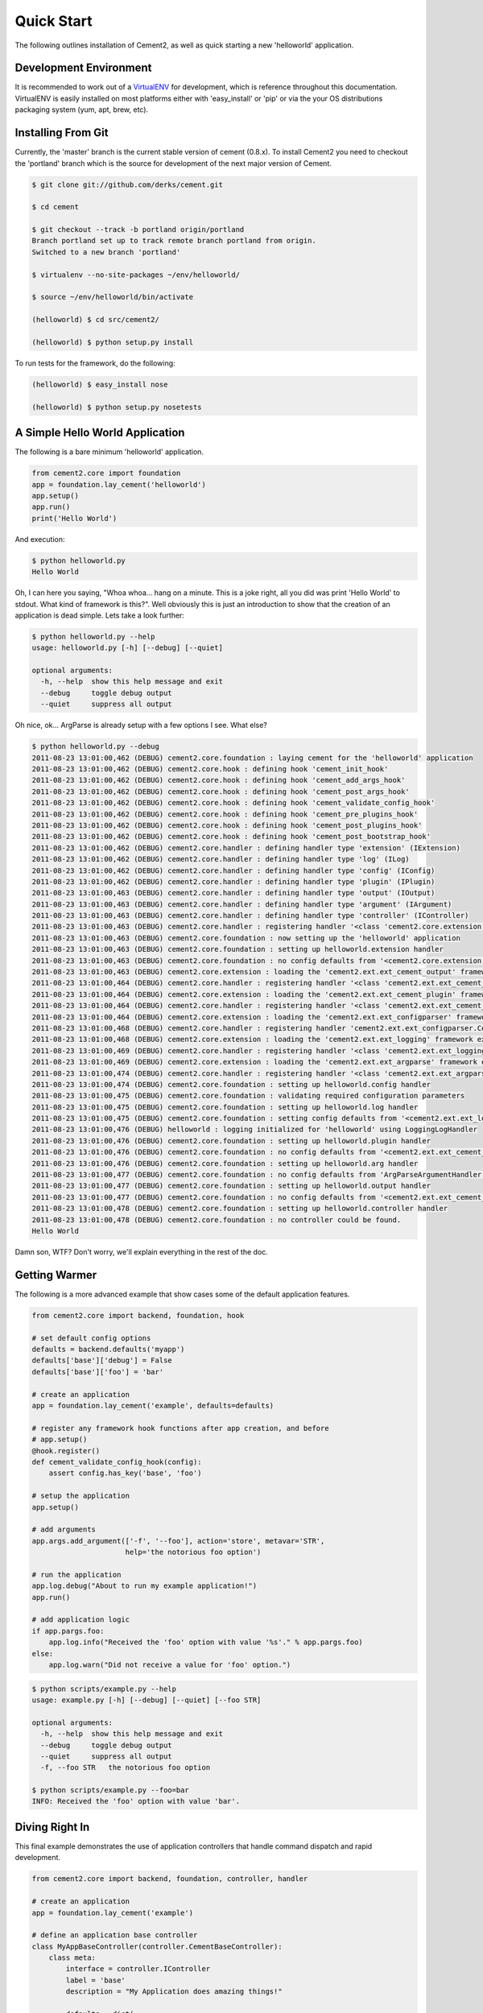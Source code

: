Quick Start
===========

The following outlines installation of Cement2, as well as quick starting a
new 'helloworld' application.

Development Environment
-----------------------

It is recommended to work out of a `VirtualENV <http://pypi.python.org/pypi/virtualenv>`_ 
for development, which is reference throughout this documentation.  VirtualENV
is easily installed on most platforms either with 'easy_install' or 'pip' or
via the your OS distributions packaging system (yum, apt, brew, etc).


Installing From Git
-------------------

Currently, the 'master' branch is the current stable version of cement (0.8.x).
To install Cement2 you need to checkout the 'portland' branch which is the
source for development of the next major version of Cement.  

.. code-block:: text

    $ git clone git://github.com/derks/cement.git
    
    $ cd cement
    
    $ git checkout --track -b portland origin/portland
    Branch portland set up to track remote branch portland from origin.
    Switched to a new branch 'portland'

    $ virtualenv --no-site-packages ~/env/helloworld/
    
    $ source ~/env/helloworld/bin/activate
    
    (helloworld) $ cd src/cement2/
    
    (helloworld) $ python setup.py install
    

To run tests for the framework, do the following:

.. code-block:: text
    
    (helloworld) $ easy_install nose
    
    (helloworld) $ python setup.py nosetests


A Simple Hello World Application
--------------------------------

The following is a bare minimum 'helloworld' application.

.. code-block:: python

    from cement2.core import foundation
    app = foundation.lay_cement('helloworld')
    app.setup()
    app.run()
    print('Hello World')
    
And execution:

.. code-block:: text

    $ python helloworld.py 
    Hello World
    
    
Oh, I can here you saying, "Whoa whoa... hang on a minute.  This is a joke 
right, all you did was print 'Hello World' to stdout.  What kind of framework 
is this?".  Well obviously this is just an introduction to show that the 
creation of an application is dead simple.  Lets take a look further:

.. code-block:: text

    $ python helloworld.py --help
    usage: helloworld.py [-h] [--debug] [--quiet]

    optional arguments:
      -h, --help  show this help message and exit
      --debug     toggle debug output
      --quiet     suppress all output
    
Oh nice, ok... ArgParse is already setup with a few options I see.  What else?

.. code-block:: text

    $ python helloworld.py --debug
    2011-08-23 13:01:00,462 (DEBUG) cement2.core.foundation : laying cement for the 'helloworld' application
    2011-08-23 13:01:00,462 (DEBUG) cement2.core.hook : defining hook 'cement_init_hook'
    2011-08-23 13:01:00,462 (DEBUG) cement2.core.hook : defining hook 'cement_add_args_hook'
    2011-08-23 13:01:00,462 (DEBUG) cement2.core.hook : defining hook 'cement_post_args_hook'
    2011-08-23 13:01:00,462 (DEBUG) cement2.core.hook : defining hook 'cement_validate_config_hook'
    2011-08-23 13:01:00,462 (DEBUG) cement2.core.hook : defining hook 'cement_pre_plugins_hook'
    2011-08-23 13:01:00,462 (DEBUG) cement2.core.hook : defining hook 'cement_post_plugins_hook'
    2011-08-23 13:01:00,462 (DEBUG) cement2.core.hook : defining hook 'cement_post_bootstrap_hook'
    2011-08-23 13:01:00,462 (DEBUG) cement2.core.handler : defining handler type 'extension' (IExtension)
    2011-08-23 13:01:00,462 (DEBUG) cement2.core.handler : defining handler type 'log' (ILog)
    2011-08-23 13:01:00,462 (DEBUG) cement2.core.handler : defining handler type 'config' (IConfig)
    2011-08-23 13:01:00,462 (DEBUG) cement2.core.handler : defining handler type 'plugin' (IPlugin)
    2011-08-23 13:01:00,463 (DEBUG) cement2.core.handler : defining handler type 'output' (IOutput)
    2011-08-23 13:01:00,463 (DEBUG) cement2.core.handler : defining handler type 'argument' (IArgument)
    2011-08-23 13:01:00,463 (DEBUG) cement2.core.handler : defining handler type 'controller' (IController)
    2011-08-23 13:01:00,463 (DEBUG) cement2.core.handler : registering handler '<class 'cement2.core.extension.CementExtensionHandler'>' into handlers['extension']['cement']
    2011-08-23 13:01:00,463 (DEBUG) cement2.core.foundation : now setting up the 'helloworld' application
    2011-08-23 13:01:00,463 (DEBUG) cement2.core.foundation : setting up helloworld.extension handler
    2011-08-23 13:01:00,463 (DEBUG) cement2.core.foundation : no config defaults from '<cement2.core.extension.CementExtensionHandler object at 0x100581a50>'
    2011-08-23 13:01:00,463 (DEBUG) cement2.core.extension : loading the 'cement2.ext.ext_cement_output' framework extension
    2011-08-23 13:01:00,464 (DEBUG) cement2.core.handler : registering handler '<class 'cement2.ext.ext_cement_output.CementOutputHandler'>' into handlers['output']['cement']
    2011-08-23 13:01:00,464 (DEBUG) cement2.core.extension : loading the 'cement2.ext.ext_cement_plugin' framework extension
    2011-08-23 13:01:00,464 (DEBUG) cement2.core.handler : registering handler '<class 'cement2.ext.ext_cement_plugin.CementPluginHandler'>' into handlers['plugin']['cement']
    2011-08-23 13:01:00,464 (DEBUG) cement2.core.extension : loading the 'cement2.ext.ext_configparser' framework extension
    2011-08-23 13:01:00,468 (DEBUG) cement2.core.handler : registering handler 'cement2.ext.ext_configparser.ConfigParserConfigHandler' into handlers['config']['configparser']
    2011-08-23 13:01:00,468 (DEBUG) cement2.core.extension : loading the 'cement2.ext.ext_logging' framework extension
    2011-08-23 13:01:00,469 (DEBUG) cement2.core.handler : registering handler '<class 'cement2.ext.ext_logging.LoggingLogHandler'>' into handlers['log']['logging']
    2011-08-23 13:01:00,469 (DEBUG) cement2.core.extension : loading the 'cement2.ext.ext_argparse' framework extension
    2011-08-23 13:01:00,474 (DEBUG) cement2.core.handler : registering handler '<class 'cement2.ext.ext_argparse.ArgParseArgumentHandler'>' into handlers['argument']['argparse']
    2011-08-23 13:01:00,474 (DEBUG) cement2.core.foundation : setting up helloworld.config handler
    2011-08-23 13:01:00,475 (DEBUG) cement2.core.foundation : validating required configuration parameters
    2011-08-23 13:01:00,475 (DEBUG) cement2.core.foundation : setting up helloworld.log handler
    2011-08-23 13:01:00,475 (DEBUG) cement2.core.foundation : setting config defaults from '<cement2.ext.ext_logging.LoggingLogHandler object at 0x100418050>'
    2011-08-23 13:01:00,476 (DEBUG) helloworld : logging initialized for 'helloworld' using LoggingLogHandler
    2011-08-23 13:01:00,476 (DEBUG) cement2.core.foundation : setting up helloworld.plugin handler
    2011-08-23 13:01:00,476 (DEBUG) cement2.core.foundation : no config defaults from '<cement2.ext.ext_cement_plugin.CementPluginHandler object at 0x1005c5250>'
    2011-08-23 13:01:00,476 (DEBUG) cement2.core.foundation : setting up helloworld.arg handler
    2011-08-23 13:01:00,477 (DEBUG) cement2.core.foundation : no config defaults from 'ArgParseArgumentHandler(prog='helloworld.py', usage=None, description=None, version=None, formatter_class=<class 'argparse.HelpFormatter'>, conflict_handler='error', add_help=True)'
    2011-08-23 13:01:00,477 (DEBUG) cement2.core.foundation : setting up helloworld.output handler
    2011-08-23 13:01:00,477 (DEBUG) cement2.core.foundation : no config defaults from '<cement2.ext.ext_cement_output.CementOutputHandler object at 0x1005c55d0>'
    2011-08-23 13:01:00,478 (DEBUG) cement2.core.foundation : setting up helloworld.controller handler
    2011-08-23 13:01:00,478 (DEBUG) cement2.core.foundation : no controller could be found.
    Hello World
    

Damn son, WTF?  Don't worry, we'll explain everything in the rest of the doc.

Getting Warmer
--------------

The following is a more advanced example that show cases some of the default
application features.

.. code-block:: python
    
    from cement2.core import backend, foundation, hook

    # set default config options
    defaults = backend.defaults('myapp')
    defaults['base']['debug'] = False
    defaults['base']['foo'] = 'bar'

    # create an application
    app = foundation.lay_cement('example', defaults=defaults)

    # register any framework hook functions after app creation, and before 
    # app.setup()
    @hook.register()
    def cement_validate_config_hook(config):
        assert config.has_key('base', 'foo')
    
    # setup the application
    app.setup()

    # add arguments
    app.args.add_argument(['-f', '--foo'], action='store', metavar='STR',
                          help='the notorious foo option')

    # run the application
    app.log.debug("About to run my example application!")
    app.run()

    # add application logic
    if app.pargs.foo:
        app.log.info("Received the 'foo' option with value '%s'." % app.pargs.foo)
    else:
        app.log.warn("Did not receive a value for 'foo' option.")
    
.. code-block:: text

    $ python scripts/example.py --help
    usage: example.py [-h] [--debug] [--quiet] [--foo STR]

    optional arguments:
      -h, --help  show this help message and exit
      --debug     toggle debug output
      --quiet     suppress all output
      -f, --foo STR   the notorious foo option
    
    $ python scripts/example.py --foo=bar
    INFO: Received the 'foo' option with value 'bar'.


Diving Right In
---------------

This final example demonstrates the use of application controllers that 
handle command dispatch and rapid development.

.. code-block:: python

    from cement2.core import backend, foundation, controller, handler

    # create an application
    app = foundation.lay_cement('example')

    # define an application base controller
    class MyAppBaseController(controller.CementBaseController):
        class meta:
            interface = controller.IController
            label = 'base'
            description = "My Application does amazing things!"

            defaults = dict(
                foo='bar',
                some_other_option='my default value',
                )
            
            arguments = [
                (['-f', '--foo'], dict(action='store', help='the notorious foo option')),
                (['-C'], dict(action='store_true', help='the big C option'))
                ]
        
        @controller.expose(hide=True, aliases=['run'])
        def default(self):
            self.log.info('Inside base.default function.')
            if self.pargs.foo:
                self.log.info("Recieved option 'foo' with value '%s'." % \
                              self.pargs.foo)
                          
        @controller.expose(help="this command does relatively nothing useful.")
        def command1(self):
            self.log.info("Inside base.command1 function.")
        
        @controller.expose(aliases=['cmd2'], help="more of nothing.")
        def command2(self):
            self.log.info("Inside base.command2 function.")
        
    handler.register(MyAppBaseController)

    # setup the application
    app.setup()

    # run the application
    app.run()

As you can see, we're able to build out the core functionality of our app
via a controller class.  Lets see what this looks like:

.. code-block:: text

    $ python example2.py --help
    usage: example2.py <CMD> -opt1 --opt2=VAL [arg1] [arg2] ...

    My Application does amazing things!

    commands:

      command1
        this command does relatively nothing useful.

      command2 (aliases: cmd2)
        more of nothing.

    optional arguments:
      -h, --help  show this help message and exit
      --debug     toggle debug output
      --quiet     suppress all output
      -f,     --foo FOO   the notorious foo option
      -C          the big C option
      
      
    $ python example2.py 
    INFO: Inside base.default function.
    
    $ python example2.py command1
    INFO: Inside base.command1 function.
    
    $ python example2.py cmd2
    INFO: Inside base.command2 function.
    